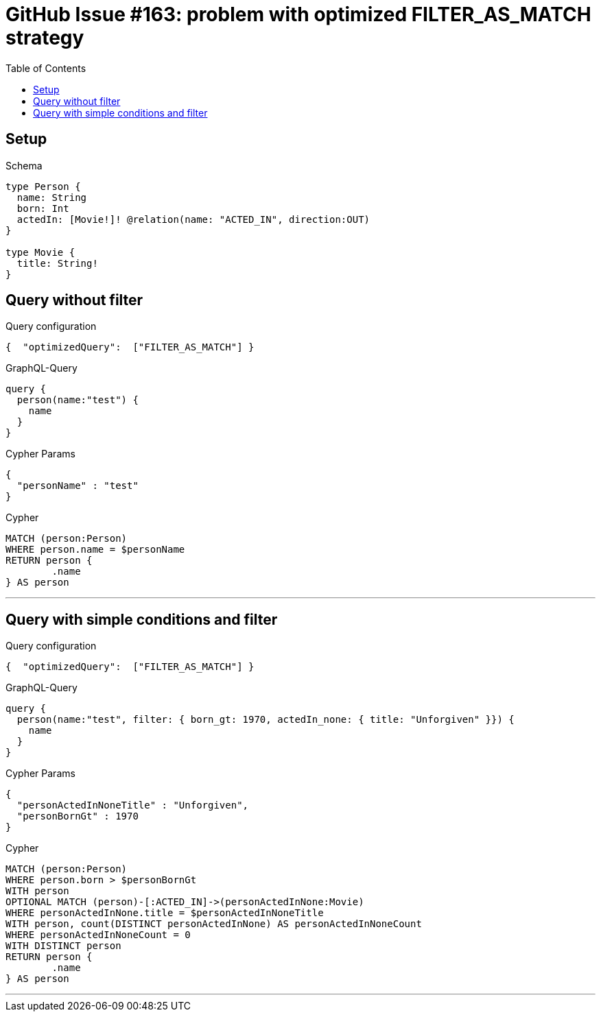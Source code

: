 :toc:

= GitHub Issue #163: problem with optimized FILTER_AS_MATCH strategy

== Setup

.Schema
[source,graphql,schema=true]
----
type Person {
  name: String
  born: Int
  actedIn: [Movie!]! @relation(name: "ACTED_IN", direction:OUT)
}

type Movie {
  title: String!
}
----

== Query without filter

.Query configuration
[source,json,query-config=true]
----
{  "optimizedQuery":  ["FILTER_AS_MATCH"] }
----

.GraphQL-Query
[source,graphql,request=true]
----
query {
  person(name:"test") {
    name
  }
}
----

.Cypher Params
[source,json]
----
{
  "personName" : "test"
}
----

.Cypher
[source,cypher]
----
MATCH (person:Person)
WHERE person.name = $personName
RETURN person {
	.name
} AS person
----

'''

== Query with simple conditions and filter

.Query configuration
[source,json,query-config=true]
----
{  "optimizedQuery":  ["FILTER_AS_MATCH"] }
----

.GraphQL-Query
[source,graphql,request=true]
----
query {
  person(name:"test", filter: { born_gt: 1970, actedIn_none: { title: "Unforgiven" }}) {
    name
  }
}
----

.Cypher Params
[source,json]
----
{
  "personActedInNoneTitle" : "Unforgiven",
  "personBornGt" : 1970
}
----

.Cypher
[source,cypher]
----
MATCH (person:Person)
WHERE person.born > $personBornGt
WITH person
OPTIONAL MATCH (person)-[:ACTED_IN]->(personActedInNone:Movie)
WHERE personActedInNone.title = $personActedInNoneTitle
WITH person, count(DISTINCT personActedInNone) AS personActedInNoneCount
WHERE personActedInNoneCount = 0
WITH DISTINCT person
RETURN person {
	.name
} AS person
----

'''
